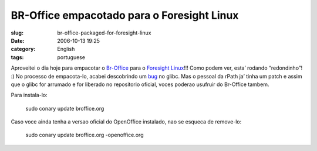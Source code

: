 BR-Office empacotado para o Foresight Linux
###########################################
:slug: br-office-packaged-for-foresight-linux
:date: 2006-10-13 19:25
:category: English
:tags: portuguese

Aproveitei o dia hoje para empacotar o
`Br-Office <http://openoffice.org.br/>`__ para o `Foresight
Linux <http://www.foresightlinux.com/>`__!!! Como podem ver, esta’
rodando “redondinho”! :) No processo de empacota-lo, acabei descobrindo
um `bug <http://issues.rpath.com/browse/RPL-713>`__ no glibc. Mas o
pessoal da rPath ja’ tinha um patch e assim que o glibc for arrumado e
for liberado no repositorio oficial, voces poderao usufruir do Br-Office
tambem.

|image0|

Para instala-lo:

    sudo conary update broffice.org

Caso voce ainda tenha a versao oficial do OpenOffice instalado, nao se
esqueca de remove-lo:

    sudo conary update broffice.org -openoffice.org

.. |image0| image:: http://static.flickr.com/92/268734323_fc5248714f.jpg
   :target: http://static.flickr.com/92/268734323_fc5248714f_b.jpg
